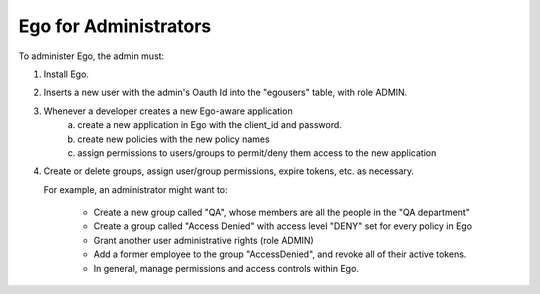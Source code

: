 Ego for Administrators
======================
To administer Ego, the admin must:

(1) Install Ego.

(2) Inserts a new user with the admin's Oauth Id into the "egousers" table, with role ADMIN.

(3) Whenever a developer creates a new Ego-aware application
      (a) create a new application in Ego with the client_id and password.
      (b) create new policies with the new policy names
      (c) assign permissions to users/groups to permit/deny them access to the
          new application

(4) Create or delete groups, assign user/group permissions, expire tokens, etc.
    as necessary. 
    
    For example, an administrator might want to:

     - Create a new group called "QA", whose members are all the people in the "QA department"
     - Create a group called "Access Denied" with access level "DENY" set for every policy in Ego 
     - Grant another user administrative rights (role ADMIN) 
     - Add a former employee to the group "AccessDenied", and revoke all of their active tokens. 
     - In general, manage permissions and access controls within Ego.

